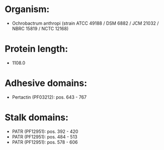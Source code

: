 * Organism:
- Ochrobactrum anthropi (strain ATCC 49188 / DSM 6882 / JCM 21032 / NBRC 15819 / NCTC 12168)
* Protein length:
- 1108.0
* Adhesive domains:
- Pertactin (PF03212): pos. 643 - 767
* Stalk domains:
- PATR (PF12951): pos. 392 - 420
- PATR (PF12951): pos. 484 - 513
- PATR (PF12951): pos. 578 - 606

